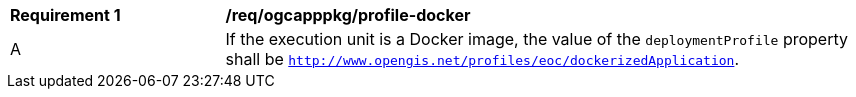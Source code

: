 [[req_ogcapppkg_profile-docker]]
[cols="2,6a"]
|===
^|*Requirement {counter:req-id}* |*/req/ogcapppkg/profile-docker*
^|A |If the execution unit is a Docker image, the value of the `deploymentProfile` property shall be `http://www.opengis.net/profiles/eoc/dockerizedApplication`.
|===
